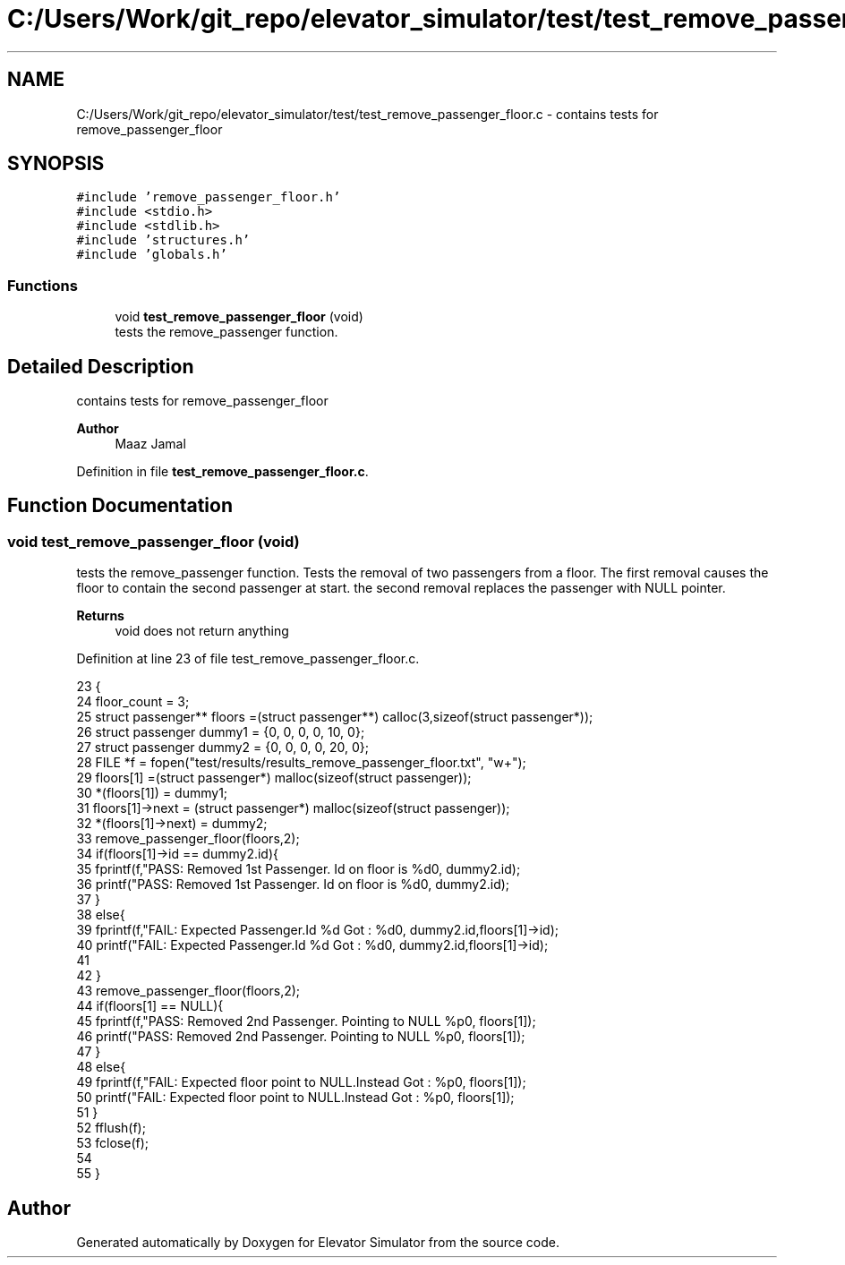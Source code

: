 .TH "C:/Users/Work/git_repo/elevator_simulator/test/test_remove_passenger_floor.c" 3 "Fri Apr 24 2020" "Version 2.0" "Elevator Simulator" \" -*- nroff -*-
.ad l
.nh
.SH NAME
C:/Users/Work/git_repo/elevator_simulator/test/test_remove_passenger_floor.c \- contains tests for remove_passenger_floor  

.SH SYNOPSIS
.br
.PP
\fC#include 'remove_passenger_floor\&.h'\fP
.br
\fC#include <stdio\&.h>\fP
.br
\fC#include <stdlib\&.h>\fP
.br
\fC#include 'structures\&.h'\fP
.br
\fC#include 'globals\&.h'\fP
.br

.SS "Functions"

.in +1c
.ti -1c
.RI "void \fBtest_remove_passenger_floor\fP (void)"
.br
.RI "tests the remove_passenger function\&. "
.in -1c
.SH "Detailed Description"
.PP 
contains tests for remove_passenger_floor 


.PP
\fBAuthor\fP
.RS 4
Maaz Jamal 
.RE
.PP

.PP
Definition in file \fBtest_remove_passenger_floor\&.c\fP\&.
.SH "Function Documentation"
.PP 
.SS "void test_remove_passenger_floor (void)"

.PP
tests the remove_passenger function\&. Tests the removal of two passengers from a floor\&. The first removal causes the floor to contain the second passenger at start\&. the second removal replaces the passenger with NULL pointer\&. 
.PP
\fBReturns\fP
.RS 4
void does not return anything 
.RE
.PP

.PP
Definition at line 23 of file test_remove_passenger_floor\&.c\&.
.PP
.nf
23                                       {
24 floor_count = 3;
25 struct passenger** floors =(struct passenger**) calloc(3,sizeof(struct passenger*));
26 struct passenger dummy1 = {0, 0, 0, 0, 10, 0};
27 struct passenger dummy2 = {0, 0, 0, 0, 20, 0};
28 FILE *f = fopen("test/results/results_remove_passenger_floor\&.txt", "w+");
29 floors[1] =(struct passenger*) malloc(sizeof(struct passenger));
30 *(floors[1]) = dummy1;
31 floors[1]->next = (struct passenger*) malloc(sizeof(struct passenger));
32 *(floors[1]->next) = dummy2;
33 remove_passenger_floor(floors,2);
34 if(floors[1]->id == dummy2\&.id){
35     fprintf(f,"PASS: Removed 1st Passenger\&. Id on floor is %d\n", dummy2\&.id);
36     printf("PASS: Removed 1st Passenger\&. Id on floor is %d\n", dummy2\&.id);
37 }
38 else{
39     fprintf(f,"FAIL: Expected Passenger\&.Id %d Got : %d\n", dummy2\&.id,floors[1]->id);
40     printf("FAIL: Expected Passenger\&.Id %d Got : %d\n", dummy2\&.id,floors[1]->id);
41 
42 }
43 remove_passenger_floor(floors,2);
44 if(floors[1] == NULL){
45     fprintf(f,"PASS: Removed 2nd Passenger\&. Pointing to NULL %p\n", floors[1]);
46     printf("PASS: Removed 2nd Passenger\&. Pointing to NULL %p\n", floors[1]);
47 }
48 else{
49     fprintf(f,"FAIL: Expected floor point to NULL\&.Instead Got : %p\n", floors[1]);
50     printf("FAIL: Expected floor point to NULL\&.Instead Got : %p\n", floors[1]);  
51 }
52 fflush(f);
53 fclose(f);
54 
55 }
.fi
.SH "Author"
.PP 
Generated automatically by Doxygen for Elevator Simulator from the source code\&.
